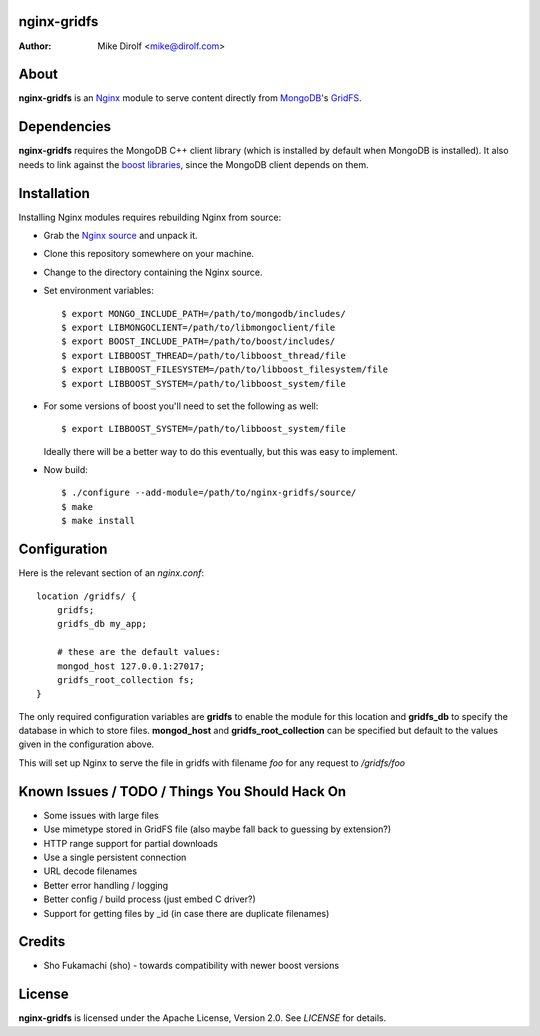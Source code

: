 nginx-gridfs
============
:Author: Mike Dirolf <mike@dirolf.com>

About
=====
**nginx-gridfs** is an `Nginx <http://nginx.net/>`_ module to serve
content directly from `MongoDB <http://www.mongodb.org/>`_'s `GridFS
<http://www.mongodb.org/display/DOCS/GridFS>`_.

Dependencies
============
**nginx-gridfs** requires the MongoDB C++ client library (which is
installed by default when MongoDB is installed). It also needs to link
against the `boost libraries <http://www.boost.org/>`_, since the
MongoDB client depends on them.

Installation
============
Installing Nginx modules requires rebuilding Nginx from source:

* Grab the `Nginx source <http://nginx.net/>`_ and unpack it.
* Clone this repository somewhere on your machine.
* Change to the directory containing the Nginx source.
* Set environment variables::

    $ export MONGO_INCLUDE_PATH=/path/to/mongodb/includes/
    $ export LIBMONGOCLIENT=/path/to/libmongoclient/file
    $ export BOOST_INCLUDE_PATH=/path/to/boost/includes/
    $ export LIBBOOST_THREAD=/path/to/libboost_thread/file
    $ export LIBBOOST_FILESYSTEM=/path/to/libboost_filesystem/file
    $ export LIBBOOST_SYSTEM=/path/to/libboost_system/file

* For some versions of boost you'll need to set the following as
  well::

    $ export LIBBOOST_SYSTEM=/path/to/libboost_system/file

  Ideally there will be a better way to do this eventually, but this
  was easy to implement.

* Now build::

    $ ./configure --add-module=/path/to/nginx-gridfs/source/
    $ make
    $ make install

Configuration
=============
Here is the relevant section of an *nginx.conf*::

  location /gridfs/ {
      gridfs;
      gridfs_db my_app;

      # these are the default values:
      mongod_host 127.0.0.1:27017;
      gridfs_root_collection fs;
  }

The only required configuration variables are **gridfs** to enable the
module for this location and **gridfs_db** to specify the database in
which to store files. **mongod_host** and **gridfs_root_collection**
can be specified but default to the values given in the configuration
above.

This will set up Nginx to serve the file in gridfs with filename *foo*
for any request to */gridfs/foo*

Known Issues / TODO / Things You Should Hack On
===============================================

* Some issues with large files
* Use mimetype stored in GridFS file (also maybe fall back to guessing
  by extension?)
* HTTP range support for partial downloads
* Use a single persistent connection
* URL decode filenames
* Better error handling / logging
* Better config / build process (just embed C driver?)
* Support for getting files by _id (in case there are duplicate filenames)

Credits
=======

* Sho Fukamachi (sho) - towards compatibility with newer boost versions

License
=======
**nginx-gridfs** is licensed under the Apache License, Version
2.0. See *LICENSE* for details.

